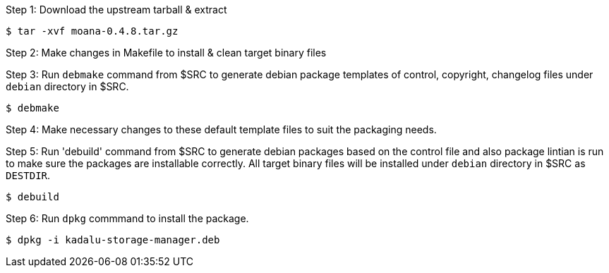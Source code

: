 Step 1: Download the upstream tarball & extract

[source,console]
----
$ tar -xvf moana-0.4.8.tar.gz
----

Step 2: Make changes in Makefile to install & clean target binary files

Step 3: Run `debmake` command from $SRC to generate debian package templates of control, copyright, changelog files
        under `debian` directory in $SRC.

[source,console]
----
$ debmake
----

Step 4: Make necessary changes to these default template files to suit the packaging needs.

Step 5: Run 'debuild' command from $SRC to generate debian packages based on the control file and also package lintian is run to make sure
        the packages are installable correctly. All target binary files will be installed under `debian` directory in $SRC as `DESTDIR`.

[source,console]
----
$ debuild
----

Step 6: Run `dpkg` commmand to install the package.

[source,console]
----
$ dpkg -i kadalu-storage-manager.deb
----